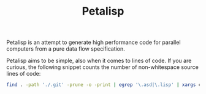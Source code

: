 #+TITLE: Petalisp

Petalisp is an attempt to generate high performance code for parallel
computers from a pure data flow specification.

Petalisp aims to be simple, also when it comes to lines of code. If you are curious, the following snippet counts the number of non-whitespace source lines of code:

#+BEGIN_SRC sh
find . -path './.git' -prune -o -print | egrep '\.asd|\.lisp' | xargs cat | sed '/^\s*$/d' | wc -l
#+END_SRC
